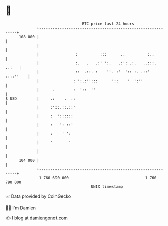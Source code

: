 * 👋

#+begin_example
                                     BTC price last 24 hours                    
                 +------------------------------------------------------------+ 
         108 000 |                                                            | 
                 |                                                            | 
                 |                :          :::      ..          :..         | 
                 |                :.   .   .:' ':.   .:': .:.   ..:::.  ..:   | 
                 |                ::  .::. :    ''. :'  ':: :. .::' ::::''    | 
                 |               : ':.:'':::      '::    '  ':''              | 
                 |      .        :  '::  ''                                   | 
   $ USD         |     .:    .  .:                                            | 
                 |     :'::.::.::'                                            | 
                 |     :  '::::::                                             | 
                 |     :   ': ::'                                             | 
                 |     :    ' ':                                              | 
                 |     '       '                                              | 
                 |                                                            | 
         104 000 |                                                            | 
                 +------------------------------------------------------------+ 
                  1 760 690 000                                  1 760 790 000  
                                         UNIX timestamp                         
#+end_example
📈 Data provided by CoinGecko

🧑‍💻 I'm Damien

✍️ I blog at [[https://www.damiengonot.com][damiengonot.com]]
